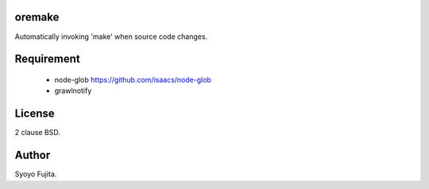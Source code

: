 oremake
=======

Automatically invoking 'make' when source code changes.

Requirement
===========

 * node-glob https://github.com/isaacs/node-glob
 * grawlnotify

License
=======

2 clause BSD.


Author
======

Syoyo Fujita.
